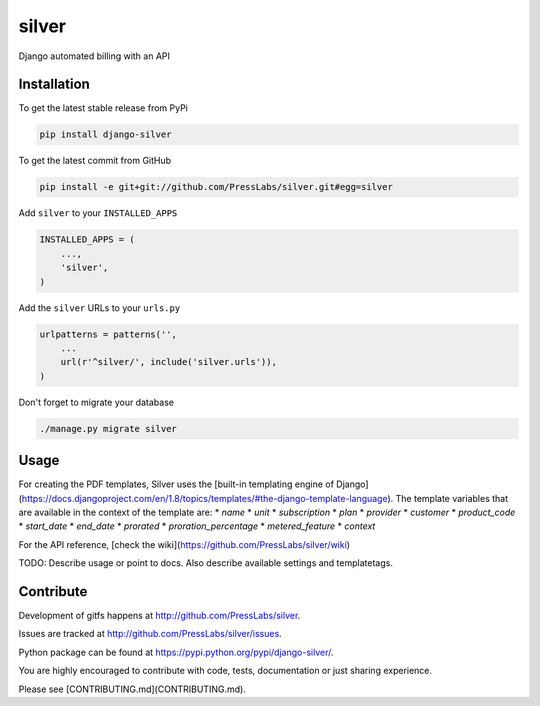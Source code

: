 silver 
======

.. image:: https://drone.presslabs.net/api/badges/PressLabs/silver/status.svg?branch=master
   :target: https://drone.presslabs.net/PressLabs/silver

Django automated billing with an API

Installation
------------

To get the latest stable release from PyPi

.. code-block:: bash

    pip install django-silver

To get the latest commit from GitHub

.. code-block:: bash

    pip install -e git+git://github.com/PressLabs/silver.git#egg=silver

Add ``silver`` to your ``INSTALLED_APPS``

.. code-block:: python

    INSTALLED_APPS = (
        ...,
        'silver',
    )

Add the ``silver`` URLs to your ``urls.py``

.. code-block:: python

    urlpatterns = patterns('',
        ...
        url(r'^silver/', include('silver.urls')),
    )

Don't forget to migrate your database

.. code-block:: bash

    ./manage.py migrate silver


Usage
-----

For creating the PDF templates, Silver uses the [built-in templating engine of
Django] (https://docs.djangoproject.com/en/1.8/topics/templates/#the-django-template-language). 
The template variables that are available in the context of the template are:
* `name`
* `unit`
* `subscription`
* `plan`
* `provider`
* `customer`
* `product_code`
* `start_date`
* `end_date`
* `prorated`
* `proration_percentage`
* `metered_feature`
* `context`



For the API reference, [check the wiki](https://github.com/PressLabs/silver/wiki)

TODO: Describe usage or point to docs. Also describe available settings and
templatetags.


Contribute
----------

Development of gitfs happens at http://github.com/PressLabs/silver.

Issues are tracked at http://github.com/PressLabs/silver/issues.

Python package can be found at https://pypi.python.org/pypi/django-silver/.

You are highly encouraged to contribute with code, tests, documentation or just
sharing experience.

Please see [CONTRIBUTING.md](CONTRIBUTING.md).
